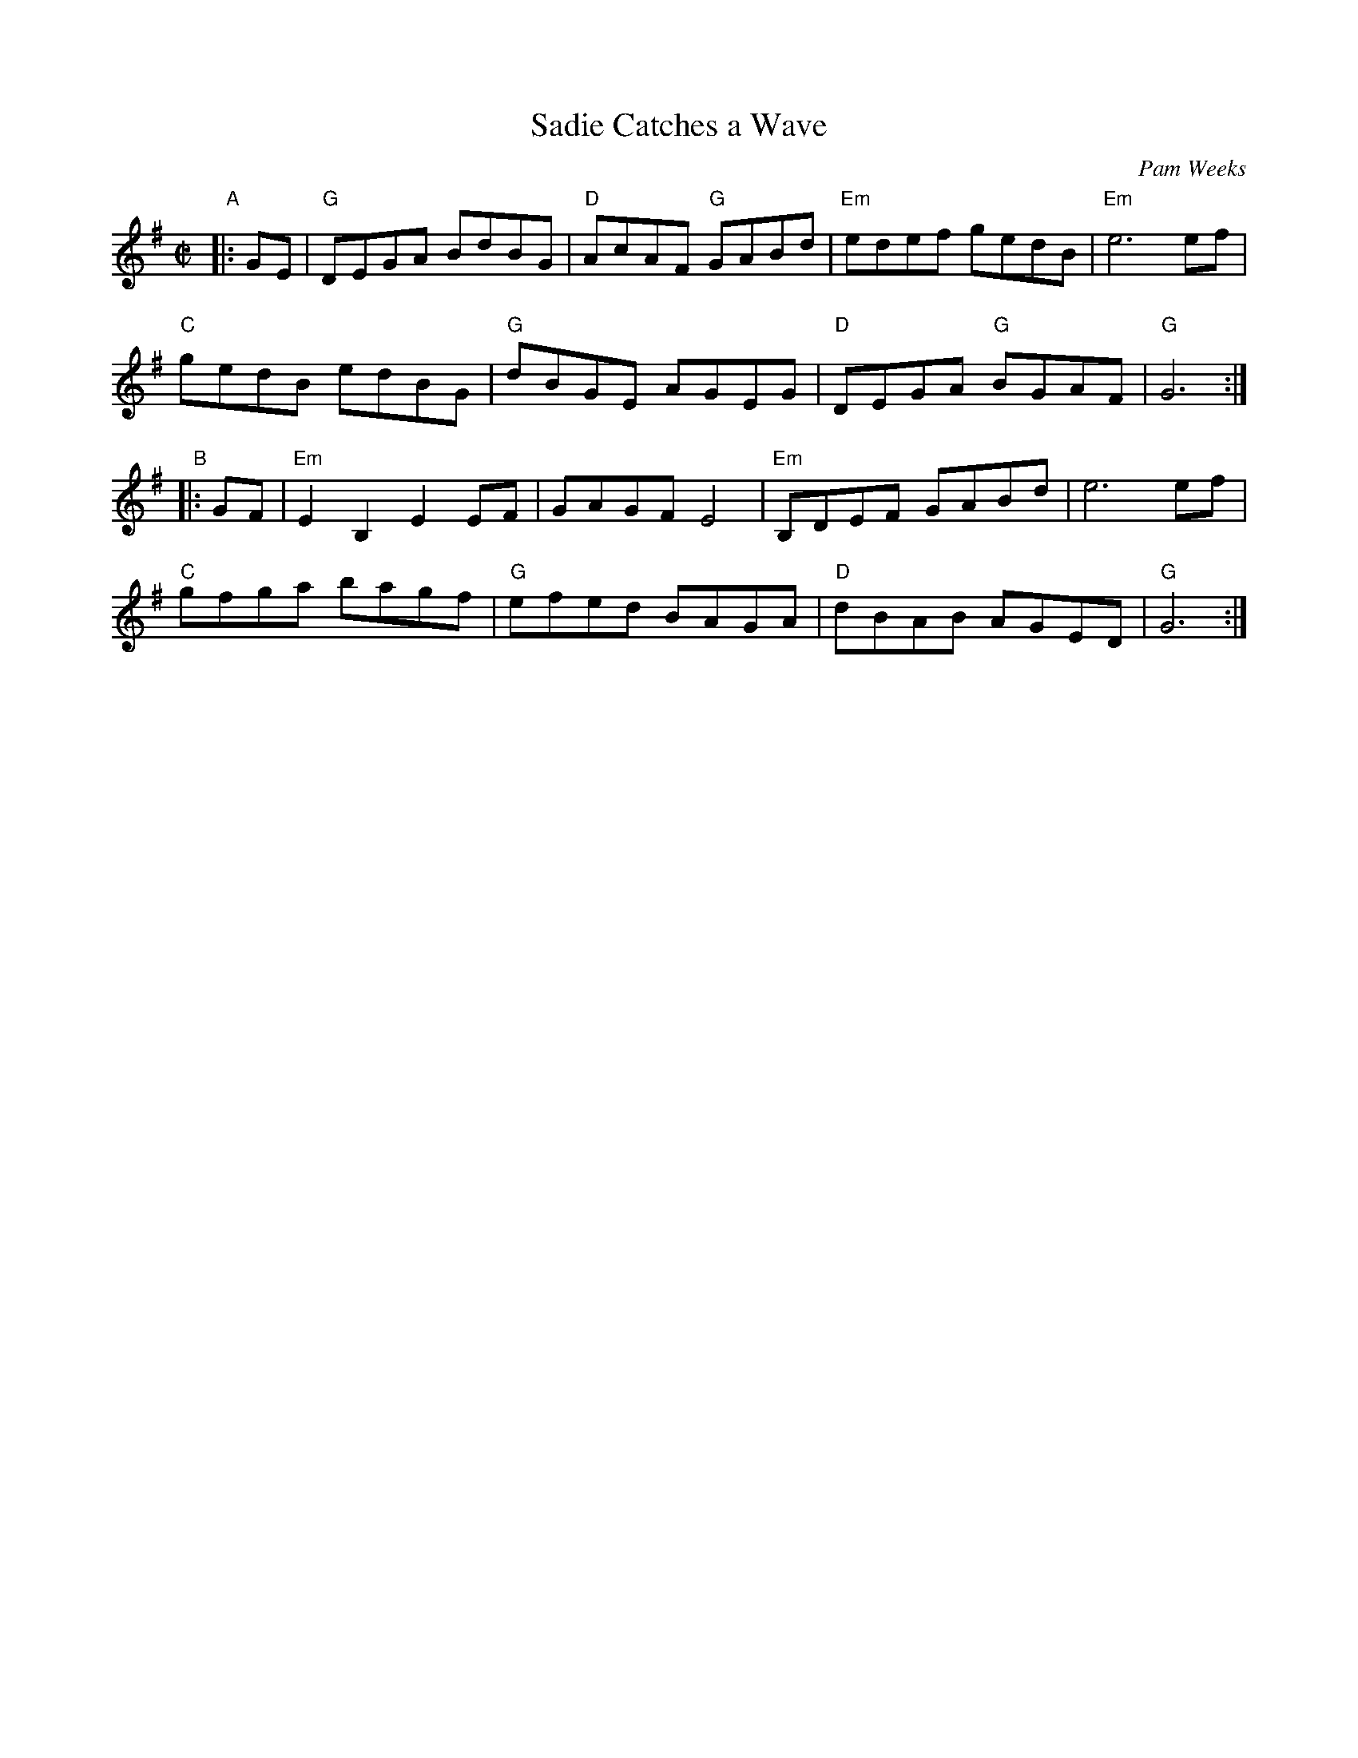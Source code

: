 X: 1
T: Sadie Catches a Wave
C: Pam Weeks
H: taught by Pam Weeks at Maine Fiddle Camp, Aug 12, 2010
R: reel
Z: 2010 John Chambers <jc:trillian.mit.edu>
M: C|
L: 1/8
K: G
"A"|: GE |\
"G"DEGA BdBG | "D"AcAF "G"GABd | "Em"edef gedB | "Em"e6 ef |
"C"gedB edBG | "G"dBGE AGEG | "D"DEGA "G"BGAF | "G"G6 :|
"B"|: GF |\
"Em"E2B,2 E2EF | GAGF E4 | "Em"B,DEF GABd | e6 ef |
"C"gfga bagf | "G"efed BAGA | "D"dBAB AGED | "G"G6 :|
